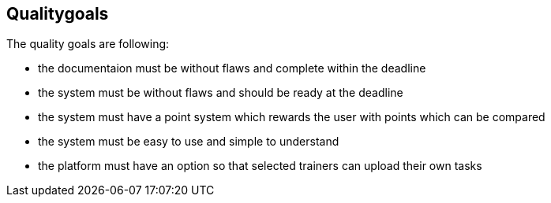 [[section-Qualitygoals]]

== Qualitygoals
[role="qualitygoals"]

The quality goals are following:

* the documentaion must be without flaws and complete within the deadline
* the system must be without flaws and should be ready at the deadline
* the system must have a point system which rewards the user with points which can be compared
* the system must be easy to use and simple to understand
* the platform must have an option so that selected trainers can upload their own tasks